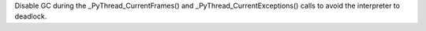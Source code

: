 Disable GC during the _PyThread_CurrentFrames() and _PyThread_CurrentExceptions() calls to avoid the interpreter to deadlock.
